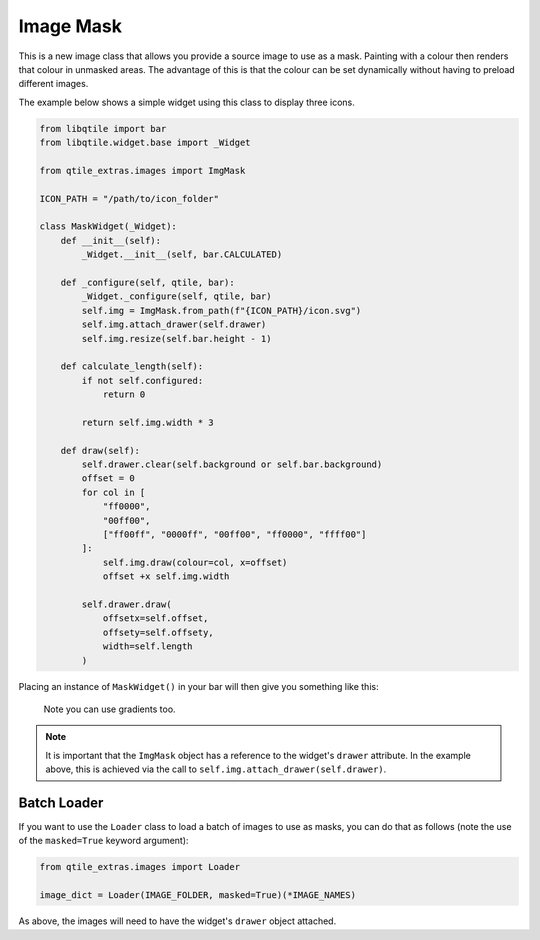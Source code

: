 .. _img-mask:

==========
Image Mask
==========

This is a new image class that allows you provide a source image to use as a mask.
Painting with a colour then renders that colour in unmasked areas. The advantage of
this is that the colour can be set dynamically without having to preload different
images.

The example below shows a simple widget using this class to display three icons.

.. code:: python

    from libqtile import bar
    from libqtile.widget.base import _Widget

    from qtile_extras.images import ImgMask

    ICON_PATH = "/path/to/icon_folder"

    class MaskWidget(_Widget):
        def __init__(self):
            _Widget.__init__(self, bar.CALCULATED)

        def _configure(self, qtile, bar):
            _Widget._configure(self, qtile, bar)
            self.img = ImgMask.from_path(f"{ICON_PATH}/icon.svg")
            self.img.attach_drawer(self.drawer)
            self.img.resize(self.bar.height - 1)

        def calculate_length(self):
            if not self.configured:
                return 0

            return self.img.width * 3

        def draw(self):
            self.drawer.clear(self.background or self.bar.background)
            offset = 0
            for col in [
                "ff0000",
                "00ff00",
                ["ff00ff", "0000ff", "00ff00", "ff0000", "ffff00"]
            ]:
                self.img.draw(colour=col, x=offset)
                offset +x self.img.width

            self.drawer.draw(
                offsetx=self.offset,
                offsety=self.offsety,
                width=self.length
            )

Placing an instance of ``MaskWidget()`` in your bar will then give you something like this:

.. figure:: /_static/images/imgmask.png

    Note you can use gradients too.

.. note::

    It is important that the ``ImgMask`` object has a reference to the widget's ``drawer`` attribute.
    In the example above, this is achieved via the call to ``self.img.attach_drawer(self.drawer)``.

Batch Loader
============

If you want to use the ``Loader`` class to load a batch of images to use as masks, you can do
that as follows (note the use of the ``masked=True`` keyword argument):

.. code:: python

    from qtile_extras.images import Loader

    image_dict = Loader(IMAGE_FOLDER, masked=True)(*IMAGE_NAMES)


As above, the images will need to have the widget's ``drawer`` object attached.
